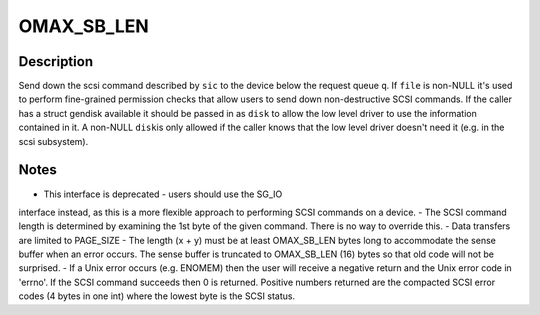 .. -*- coding: utf-8; mode: rst -*-
.. src-file: block/scsi_ioctl.c

.. _`omax_sb_len`:

OMAX_SB_LEN
===========

.. c:function::  OMAX_SB_LEN()

    -  handle deprecated SCSI_IOCTL_SEND_COMMAND ioctl

.. _`omax_sb_len.description`:

Description
-----------

Send down the scsi command described by \ ``sic``\  to the device below
the request queue \ ``q``\ .  If \ ``file``\  is non-NULL it's used to perform
fine-grained permission checks that allow users to send down
non-destructive SCSI commands.  If the caller has a struct gendisk
available it should be passed in as \ ``disk``\  to allow the low level
driver to use the information contained in it.  A non-NULL \ ``disk``\ 
is only allowed if the caller knows that the low level driver doesn't
need it (e.g. in the scsi subsystem).

.. _`omax_sb_len.notes`:

Notes
-----

-  This interface is deprecated - users should use the SG_IO
interface instead, as this is a more flexible approach to
performing SCSI commands on a device.
-  The SCSI command length is determined by examining the 1st byte
of the given command. There is no way to override this.
-  Data transfers are limited to PAGE_SIZE
-  The length (x + y) must be at least OMAX_SB_LEN bytes long to
accommodate the sense buffer when an error occurs.
The sense buffer is truncated to OMAX_SB_LEN (16) bytes so that
old code will not be surprised.
-  If a Unix error occurs (e.g. ENOMEM) then the user will receive
a negative return and the Unix error code in 'errno'.
If the SCSI command succeeds then 0 is returned.
Positive numbers returned are the compacted SCSI error codes (4
bytes in one int) where the lowest byte is the SCSI status.

.. This file was automatic generated / don't edit.

